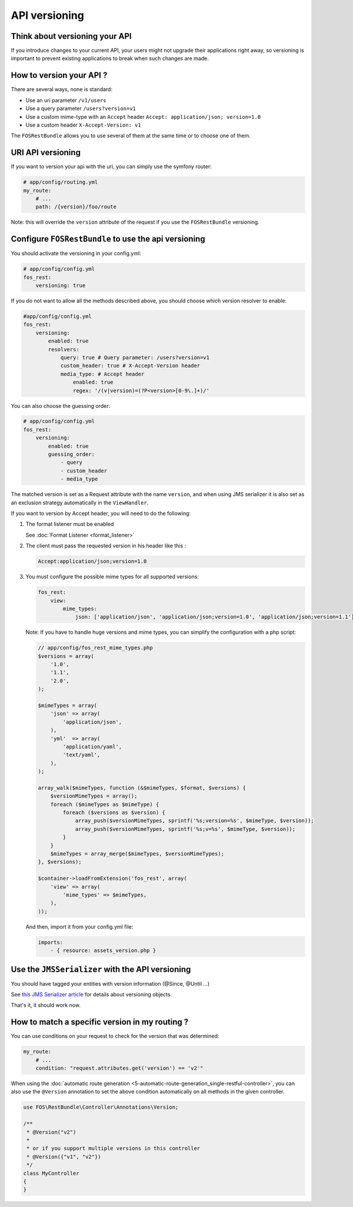 API versioning
==============

Think about versioning your API
-------------------------------

If you introduce changes to your current API, your users might not upgrade their applications right away, so versioning is important to prevent existing applications to break when such changes are made.

How to version your API ?
-------------------------

There are several ways, none is standard:

* Use an uri parameter ``/v1/users``
* Use a query parameter ``/users?version=v1``
* Use a custom mime-type with an ``Accept`` header ``Accept: application/json; version=1.0``
* Use a custom header ``X-Accept-Version: v1``

The ``FOSRestBundle`` allows you to use several of them at the same time or to choose one of them.

URI API versioning
------------------

If you want to version your api with the uri, you can simply use the symfony router:

.. code-block:: yaml

    # app/config/routing.yml
    my_route:
        # ...
        path: /{version}/foo/route

Note: this will override the ``version`` attribute of the request if you use the ``FOSRestBundle`` versioning.

Configure ``FOSRestBundle`` to use the api versioning
-----------------------------------------------------

You should activate the versioning in your config.yml:

.. code-block:: yaml

    # app/config/config.yml
    fos_rest:
        versioning: true

If you do not want to allow all the methods described above, you should choose which version resolver to enable:

.. code-block:: yaml

    #app/config/config.yml
    fos_rest:
        versioning:
            enabled: true
            resolvers:
                query: true # Query parameter: /users?version=v1
                custom_header: true # X-Accept-Version header
                media_type: # Accept header
                    enabled: true
                    regex: '/(v|version)=(?P<version>[0-9\.]+)/'

You can also choose the guessing order:

.. code-block:: yaml

    # app/config/config.yml
    fos_rest:
        versioning:
            enabled: true
            guessing_order:
                - query
                - custom_header
                - media_type

The matched version is set as a Request attribute with the name ``version``,
and when using JMS serializer it is also set as an exclusion strategy
automatically in the ``ViewHandler``.

If you want to version by Accept header, you will need to do the following:

#. The format listener must be enabled

   See :doc:`Format Listener <format_listener>`

#. The client must pass the requested version in his header like this :

   .. code-block:: yaml

       Accept:application/json;version=1.0

#. You must configure the possible mime types for all supported versions:

   .. code-block:: yaml

       fos_rest:
           view:
               mime_types:
                   json: ['application/json', 'application/json;version=1.0', 'application/json;version=1.1']

   Note: If you have to handle huge versions and mime types, you can simplify the configuration with a php script:

   .. code-block:: php

       // app/config/fos_rest_mime_types.php
       $versions = array(
           '1.0',
           '1.1',
           '2.0',
       );

       $mimeTypes = array(
           'json' => array(
               'application/json',
           ),
           'yml'  => array(
               'application/yaml',
               'text/yaml',
           ),
       );

       array_walk($mimeTypes, function (&$mimeTypes, $format, $versions) {
           $versionMimeTypes = array();
           foreach ($mimeTypes as $mimeType) {
               foreach ($versions as $version) {
                   array_push($versionMimeTypes, sprintf('%s;version=%s', $mimeType, $version));
                   array_push($versionMimeTypes, sprintf('%s;v=%s', $mimeType, $version));
               }
           }
           $mimeTypes = array_merge($mimeTypes, $versionMimeTypes);
       }, $versions);

       $container->loadFromExtension('fos_rest', array(
           'view' => array(
               'mime_types' => $mimeTypes,
           ),
       ));

   And then, import it from your config.yml file:

   .. code-block:: yaml

    imports:
        - { resource: assets_version.php }

Use the ``JMSSerializer`` with the API versioning
-------------------------------------------------

You should have tagged your entities with version information (@Since, @Until ...)

See `this JMS Serializer article`_ for details about versioning objects.

.. _`this JMS Serializer article`: http://jmsyst.com/libs/serializer/master/cookbook/exclusion_strategies#versioning-objects

That's it, it should work now.

How to match a specific version in my routing ?
-----------------------------------------------

You can use conditions on your request to check for the version that was determined:

.. code-block:: yaml

    my_route:
        # ...
        condition: "request.attributes.get('version') == 'v2'"

When using the :doc:`automatic route generation <5-automatic-route-generation_single-restful-controller>`,
you can also use the ``@Version`` annotation to set the above condition automatically on all methods
in the given controller.

.. code-block:: php

    use FOS\RestBundle\Controller\Annotations\Version;

    /**
     * @Version("v2")
     *
     * or if you support multiple versions in this controller
     * @Version({"v1", "v2"})
     */
    class MyController
    {
    }
